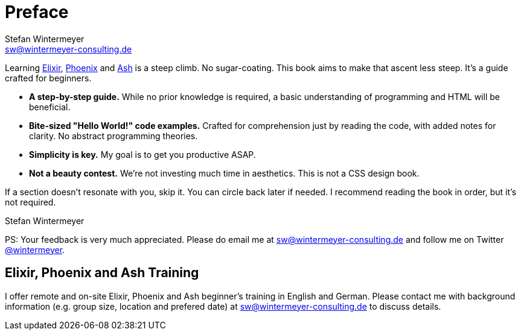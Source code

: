 [[preface]]
= Preface
Stefan Wintermeyer <sw@wintermeyer-consulting.de>

Learning https://elixir-phoenix-ash.com/elixir/[Elixir],
https://elixir-phoenix-ash.com/phoenix/[Phoenix] and
https://elixir-phoenix-ash.com/ash/[Ash] is a
steep climb. No sugar-coating. This book aims to make that ascent
less steep. It's a guide crafted for beginners.

* *A step-by-step guide.* While no prior knowledge is required, a basic
understanding of programming and HTML will be beneficial.
* *Bite-sized "Hello World!" code examples.* Crafted for
comprehension just by reading the code, with added notes for clarity. No abstract
programming theories.
* *Simplicity is key.* My goal is to get you productive ASAP.
* *Not a beauty contest.* We're not investing much time in aesthetics. This is
not a CSS design book.

If a section doesn't resonate with you, skip it. You can circle back later
if needed. I recommend reading the book in order, but it's not required.

Stefan Wintermeyer

PS: Your feedback is very much appreciated. Please do email me at
sw@wintermeyer-consulting.de and follow me on Twitter
https://twitter.com/wintermeyer[@wintermeyer].

[[training]]
== Elixir, Phoenix and Ash Training

I offer remote and on-site Elixir, Phoenix and Ash beginner's training in English
and German. Please contact me with background information (e.g. group size,
location and prefered date) at sw@wintermeyer-consulting.de to discuss details.
